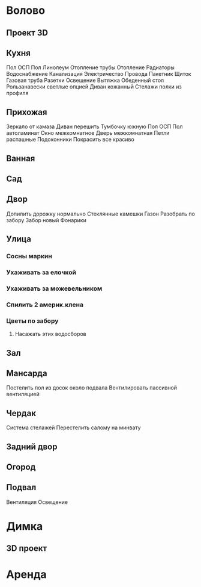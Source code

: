 * Волово
** Проект 3D
** Кухня
Пол ОСП
Пол Линолеум
Отопление трубы
Отопление Радиаторы
Водоснабжение
Канализация
Электричество
  Провода
  Пакетник
  Щиток
Газовая труба
Разетки
Освещение
Вытяжка
Обеденный стол
Рользанавески светлые опцией
Диван кожанный
Стелажи полки из профиля
** Прихожая
Зеркало от камаза
Диван перешить
Тумбочку южную
Пол ОСП
Пол автоламинат
Окно межкомнатное
Дверь межкомнатная
  Петли распашные
Подоконники
Покрасить все красиво
** Ванная
** Сад
** Двор
Допилить дорожку нормально
Стеклянные камешки
Газон
Разобрать по забору
Забор новый
Фонарики
** Улица
*** Сосны маркин
*** Ухаживать за елочкой
*** Ухаживать за можевельником
*** Спилить 2 америк.клена
*** Цветы по забору
**** Насажать этих водосборов
** Зал
** Мансарда
Постелить пол из досок около подвала
Вентилировать пассивной вентиляцией
** Чердак
Система стелажей
Перестелить салому на минвату
** Задний двор
** Огород
** Подвал
Вентиляция
Освещение
* Димка
** 3D проект
* Аренда